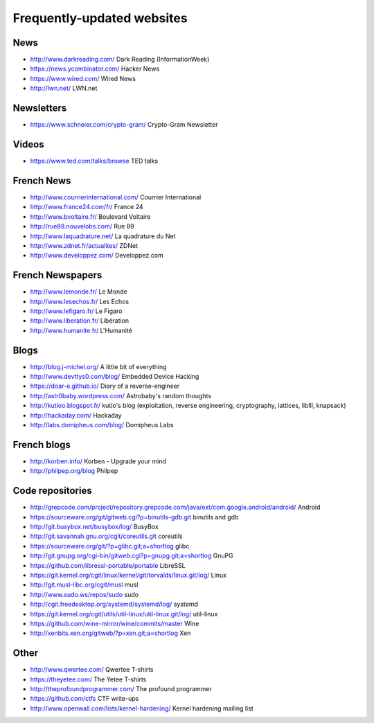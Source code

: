 Frequently-updated websites
===========================

News
----

* http://www.darkreading.com/ Dark Reading (InformationWeek)
* https://news.ycombinator.com/ Hacker News
* https://www.wired.com/ Wired News
* http://lwn.net/ LWN.net

Newsletters
-----------

* https://www.schneier.com/crypto-gram/ Crypto-Gram Newsletter

Videos
------

* https://www.ted.com/talks/browse TED talks

French News
-----------

* http://www.courrierinternational.com/ Courrier International
* http://www.france24.com/fr/ France 24
* http://www.bvoltaire.fr/ Boulevard Voltaire
* http://rue89.nouvelobs.com/ Rue 89
* http://www.laquadrature.net/ La quadrature du Net
* http://www.zdnet.fr/actualites/ ZDNet
* http://www.developpez.com/ Developpez.com

French Newspapers
-----------------

* http://www.lemonde.fr/ Le Monde
* http://www.lesechos.fr/ Les Echos
* http://www.lefigaro.fr/ Le Figaro
* http://www.liberation.fr/ Libération
* http://www.humanite.fr/ L'Humanité

Blogs
-----

* http://blog.j-michel.org/ A little bit of everything
* http://www.devttys0.com/blog/ Embedded Device Hacking
* https://doar-e.github.io/ Diary of a reverse-engineer
* http://astr0baby.wordpress.com/ Astrobaby's random thoughts
* http://kutioo.blogspot.fr/ kutio's blog
  (exploitation, reverse engineering, cryptography, lattices, liblll, knapsack)
* http://hackaday.com/ Hackaday
* http://labs.domipheus.com/blog/ Domipheus Labs

French blogs
------------

* http://korben.info/ Korben - Upgrade your mind
* http://philpep.org/blog Philpep

Code repositories
-----------------

* http://grepcode.com/project/repository.grepcode.com/java/ext/com.google.android/android/
  Android
* https://sourceware.org/git/gitweb.cgi?p=binutils-gdb.git binutils and gdb
* http://git.busybox.net/busybox/log/ BusyBox
* http://git.savannah.gnu.org/cgit/coreutils.git coreutils
* https://sourceware.org/git/?p=glibc.git;a=shortlog glibc
* http://git.gnupg.org/cgi-bin/gitweb.cgi?p=gnupg.git;a=shortlog GnuPG
* https://github.com/libressl-portable/portable LibreSSL
* https://git.kernel.org/cgit/linux/kernel/git/torvalds/linux.git/log/
  Linux
* http://git.musl-libc.org/cgit/musl musl
* http://www.sudo.ws/repos/sudo sudo
* http://cgit.freedesktop.org/systemd/systemd/log/
  systemd
* https://git.kernel.org/cgit/utils/util-linux/util-linux.git/log/ util-linux
* https://github.com/wine-mirror/wine/commits/master Wine
* http://xenbits.xen.org/gitweb/?p=xen.git;a=shortlog Xen

Other
-----

* http://www.qwertee.com/ Qwertee T-shirts
* https://theyetee.com/ The Yetee T-shirts
* http://theprofoundprogrammer.com/ The profound programmer
* https://github.com/ctfs CTF write-ups
* http://www.openwall.com/lists/kernel-hardening/ Kernel hardening mailing list
